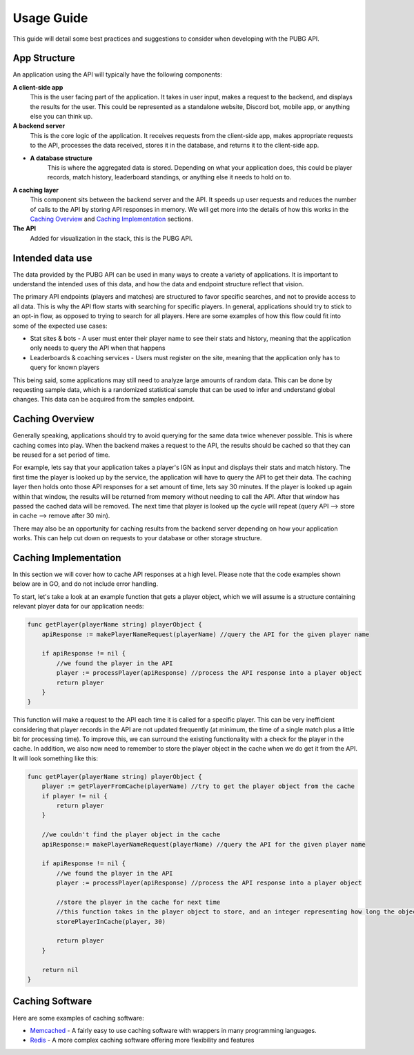 .. _usage:

Usage Guide
===========
This guide will detail some best practices and suggestions to consider when developing with the PUBG API.

App Structure
-------------
An application using the API will typically have the following components:

**A client-side app**
    This is the user facing part of the application. It takes in user input, makes a request to the backend, and displays the results for the user. This could be represented as a standalone website, Discord bot, mobile app, or anything else you can think up.

**A backend server**
    This is the core logic of the application. It receives requests from the client-side app, makes appropriate requests to the API, processes the data received, stores it in the database, and returns it to the client-side app.

- **A database structure**
    This is where the aggregated data is stored. Depending on what your application does, this could be player records, match history, leaderboard standings, or anything else it needs to hold on to.

**A caching layer**
    This component sits between the backend server and the API. It speeds up user requests and reduces the number of calls to the API by storing API responses in memory. We will get more into the details of how this works in the `Caching Overview`_ and `Caching Implementation`_ sections.

**The API**
    Added for visualization in the stack, this is the PUBG API.



Intended data use
-----------------
The data provided by the PUBG API can be used in many ways to create a variety of applications. It is important to understand the intended uses of this data, and how the data and endpoint structure reflect that vision.

The primary API endpoints (players and matches) are structured to favor specific searches, and not to provide access to all data. This is why the API flow starts with searching for specific players. In general, applications should try to stick to an opt-in flow, as opposed to trying to search for all players. Here are some examples of how this flow could fit into some of the expected use cases:

- Stat sites & bots - A user must enter their player name to see their stats and history, meaning that the application only needs to query the API when that happens
- Leaderboards & coaching services - Users must register on the site, meaning that the application only has to query for known players

This being said, some applications may still need to analyze large amounts of random data. This can be done by requesting sample data, which is a randomized statistical sample that can be used to infer and understand global changes. This data can be acquired from the samples endpoint.



.. _Caching Overview:

Caching Overview
----------------
Generally speaking, applications should try to avoid querying for the same data twice whenever possible. This is where caching comes into play. When the backend makes a request to the API, the results should be cached so that they can be reused for a set period of time. 

For example, lets say that your application takes a player's IGN as input and displays their stats and match history. The first time the player is looked up by the service, the application will have to query the API to get their data. The caching layer then holds onto those API responses for a set amount of time, lets say 30 minutes. If the player is looked up again within that window, the results will be returned from memory without needing to call the API. After that window has passed the cached data will be removed. The next time that player is looked up the cycle will repeat (query API --> store in cache --> remove after 30 min).

There may also be an opportunity for caching results from the backend server depending on how your application works. This can help cut down on requests to your database or other storage structure.



.. _Caching Implementation:

Caching Implementation
----------------------
In this section we will cover how to cache API responses at a high level. Please note that the code examples shown below are in GO, and do not include error handling.

To start, let's take a look at an example function that gets a player object, which we will assume is a structure containing relevant player data for our application needs:

.. code-block:: go

    func getPlayer(playerName string) playerObject {
        apiResponse := makePlayerNameRequest(playerName) //query the API for the given player name

        if apiResponse != nil {
            //we found the player in the API
            player := processPlayer(apiResponse) //process the API response into a player object
            return player
        }
    }

This function will make a request to the API each time it is called for a specific player. This can be very inefficient considering that player records in the API are not updated frequently (at minimum, the time of a single match plus a little bit for processing time). To improve this, we can surround the existing functionality with a check for the player in the cache. In addition, we also now need to remember to store the player object in the cache when we do get it from the API. It will look something like this:

.. code-block:: go

    func getPlayer(playerName string) playerObject {
        player := getPlayerFromCache(playerName) //try to get the player object from the cache
        if player != nil {
            return player
        }

        //we couldn't find the player object in the cache
        apiResponse:= makePlayerNameRequest(playerName) //query the API for the given player name

        if apiResponse != nil {
            //we found the player in the API
            player := processPlayer(apiResponse) //process the API response into a player object

            //store the player in the cache for next time
            //this function takes in the player object to store, and an integer representing how long the object should remain in the cache
            storePlayerInCache(player, 30)

            return player
        }

        return nil
    }



Caching Software
----------------
Here are some examples of caching software:

- `Memcached <https://memcached.org/>`_ - A fairly easy to use caching software with wrappers in many programming languages.
- `Redis <https://redis.io/>`_ - A more complex caching software offering more flexibility and features
